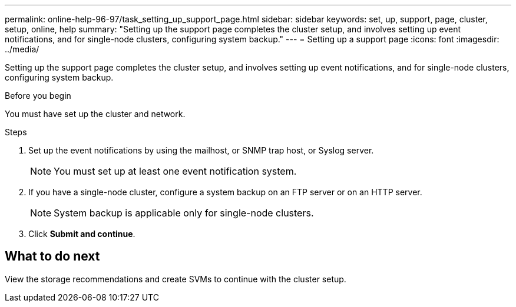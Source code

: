 ---
permalink: online-help-96-97/task_setting_up_support_page.html
sidebar: sidebar
keywords: set, up, support, page, cluster, setup, online, help
summary: "Setting up the support page completes the cluster setup, and involves setting up event notifications, and for single-node clusters, configuring system backup."
---
= Setting up a support page
:icons: font
:imagesdir: ../media/

[.lead]
Setting up the support page completes the cluster setup, and involves setting up event notifications, and for single-node clusters, configuring system backup.

.Before you begin

You must have set up the cluster and network.

.Steps

. Set up the event notifications by using the mailhost, or SNMP trap host, or Syslog server.
+
[NOTE]
====
You must set up at least one event notification system.
====

. If you have a single-node cluster, configure a system backup on an FTP server or on an HTTP server.
+
[NOTE]
====
System backup is applicable only for single-node clusters.
====

. Click *Submit and continue*.

== What to do next

View the storage recommendations and create SVMs to continue with the cluster setup.
